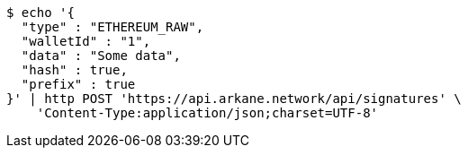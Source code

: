 [source,bash]
----
$ echo '{
  "type" : "ETHEREUM_RAW",
  "walletId" : "1",
  "data" : "Some data",
  "hash" : true,
  "prefix" : true
}' | http POST 'https://api.arkane.network/api/signatures' \
    'Content-Type:application/json;charset=UTF-8'
----